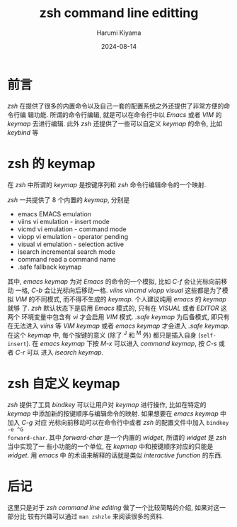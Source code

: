 # Created 2024-08-14 Wed 10:21
#+title: zsh command line editting
#+date: 2024-08-14
#+author: Harumi Kiyama
#+creator: Emacs 31.0.50 (Org mode 9.7.9)
* 前言
/zsh/ 在提供了很多的内置命令以及自己一套的配置系统之外还提供了非常方便的命令行编
辑功能. 所谓的命令行编辑, 就是可以在命令行中以 /Emacs/ 或者 /VIM/ 的 /keymap/
去进行编辑. 此外 /zsh/ 还提供了一些可以自定义 /keymap/ 的命令, 比如 /keybind/ 等
* zsh 的 keymap
在 /zsh/ 中所谓的 /keymap/ 是按键序列和 /zsh/ 命令行编辑命令的一个映射.

/zsh/ 一共提供了 8 个内置的 /keymap/, 分别是
- emacs  EMACS emulation
- viins  vi emulation - insert mode
- vicmd  vi emulation - command mode
- viopp  vi emulation - operator pending
- visual vi emulation - selection active
- isearch
  incremental search mode
- command
  read a command name
- .safe  fallback keymap
其中, /emacs keymap/ 为对 /Emacs/ 的命令的一个模拟, 比如 /C-f/ 会让光标向前移动
一格, /C-b/ 会让光标向后移动一格. /viins vincmd viopp visual/ 这些都是为了模拟
/VIM/ 的不同模式, 而不得不生成的 /keymap/. 个人建议纯用 /emacs/ 的 /keymap/ 就够
了. /zsh/ 默认状态下是启用 /Emacs/ 模式的, 只有在 /VISUAL/ 或者 /EDITOR/ 这两个
环境变量中包含有 /vi/ 才会启用 /VIM/ 模式.
/.safe keymap/ 为后备模式, 即只有在无法进入 /viins/ 等 /VIM keymap/ 或者 /emacs keymap/
才会进入 /.safe keymap/. 在这个 /keymap/ 中, 每个按键的意义 (除了 ^J 和 ^M 外)
都只是插入自身 (=self-insert=).
在 /emacs keymap/ 下按 /M-x/ 可以进入 /command keymap/, 按 /C-s/ 或者 /C-r/ 可以
进入 /isearch keymap/.
* zsh 自定义 keymap
/zsh/ 提供了工具 /bindkey/ 可以让用户对 /keymap/ 进行操作, 比如在特定的 /keymap/
中添加新的按键顺序与编辑命令的映射. 如果想要在 /emacs keymap/ 中加入 /C-g/ 对应
光标向前移动可以在命令行中或者 /zsh/ 的配置文件中加入 ~bindkey -e ^G
forward-char~.
其中 /forward-char/ 是一个内置的 /widget/, 所谓的 /widget/ 是 /zsh/ 当中实现了一
些小功能的一个单位, 在 /kepmap/ 中和按键顺序对应的只能是 /widget/. 用 /emacs/ 中
的术语来解释的话就是类似 /interactive function/ 的东西.
* 后记
这里只是对于 /zsh command line editing/ 做了一个比较简略的介绍, 如果对这一部分比
较有兴趣可以通过 ~man zshzle~ 来阅读很多的资料.
